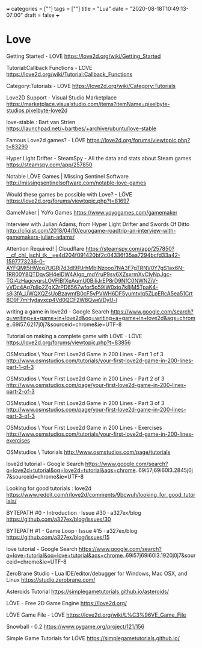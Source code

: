 +++
categories = [""]
tags = [""]
title = "Lua"
date = "2020-08-18T10:49:13-07:00"
draft = false
+++

* Love

Getting Started - LOVE
https://love2d.org/wiki/Getting_Started

Tutorial:Callback Functions - LOVE
https://love2d.org/wiki/Tutorial:Callback_Functions

Category:Tutorials - LOVE
https://love2d.org/wiki/Category:Tutorials

Love2D Support - Visual Studio Marketplace
https://marketplace.visualstudio.com/items?itemName=pixelbyte-studios.pixelbyte-love2d

love-stable : Bart van Strien
https://launchpad.net/~bartbes/+archive/ubuntu/love-stable

Famous Love2d games? - LÖVE
https://love2d.org/forums/viewtopic.php?t=83290

Hyper Light Drifter - SteamSpy - All the data and stats about Steam games
https://steamspy.com/app/257850

Notable LÖVE Games | Missing Sentinel Software
http://missingsentinelsoftware.com/notable-love-games

Would these games be possible with Love? - LÖVE
https://love2d.org/forums/viewtopic.php?t=81697

GameMaker | YoYo Games
https://www.yoyogames.com/gamemaker

Interview with Julian Adams, from Hyper Light Drifter and Swords Of Ditto
http://cliqist.com/2018/04/10/eurogame-roadtrip-an-interview-with-gamemakers-julian-adams/

Attention Required! | Cloudflare
https://steamspy.com/app/257850?__cf_chl_jschl_tk__=e4d204f091420bf2c04336f35aa7294bcfd33a42-1597773236-0-AYFQMt5HWcg7UGRj7d3dl9PJrhMblNzooo7NA3F7gTRNV0Y7gS1ax6N-1RR00Y8QTDqvSH4elDW4AIgp_mdYruP9sy6XZsxrmXvCIyNpJqc-TGi4zHagcvqrsLOVFlBfXeAqmU0BjIiJrEP8rD9NfC0NWNZiV-vVDc4Ag7plIo2ZgX2rPD6567wfor5p59IW0xjo7k8jM5TpaK4-s8j3fA_UWQXQZsUoBzaymfB0cF5yPVWH6DF5yumtvlq5ZLpERcA5ea51Crt8O9F7mHydavxcp4Vd0QCF2W8QweVDyU-l

writing a game in love2d - Google Search
https://www.google.com/search?q=writing+a+game+in+love2d&oq=writing+a+game+in+love2d&aqs=chrome..69i57.6217j0j7&sourceid=chrome&ie=UTF-8

Tutorial on making a complete game with LÖVE - LÖVE
https://love2d.org/forums/viewtopic.php?t=83856

OSMstudios \ Your First Love2d Game in 200 Lines - Part 1 of 3
http://www.osmstudios.com/tutorials/your-first-love2d-game-in-200-lines-part-1-of-3

OSMstudios \ Your First Love2d Game in 200 Lines - Part 2 of 3
http://www.osmstudios.com/page/your-first-love2d-game-in-200-lines-part-2-of-3

OSMstudios \ Your First Love2d Game in 200 Lines - Part 3 of 3
http://www.osmstudios.com/page/your-first-love2d-game-in-200-lines-part-3-of-3

OSMstudios \ Your First Love2d Game in 200 Lines - Exercises
http://www.osmstudios.com/tutorials/your-first-love2d-game-in-200-lines-exercises

OSMstudios \ Tutorials
http://www.osmstudios.com/page/tutorials

love2d tutorial - Google Search
https://www.google.com/search?q=love2d+tutorial&oq=love2d+tutorial&aqs=chrome..69i57j69i60l3.2845j0j7&sourceid=chrome&ie=UTF-8

Looking for good tutorials : love2d
https://www.reddit.com/r/love2d/comments/9bcwuh/looking_for_good_tutorials/

BYTEPATH #0 - Introduction · Issue #30 · a327ex/blog
https://github.com/a327ex/blog/issues/30

BYTEPATH #1 - Game Loop · Issue #15 · a327ex/blog
https://github.com/a327ex/blog/issues/15

love tutorial - Google Search
https://www.google.com/search?q=love+tutorial&oq=love+tutorial&aqs=chrome..69i57j69i60l3.1920j0j7&sourceid=chrome&ie=UTF-8

ZeroBrane Studio - Lua IDE/editor/debugger for Windows, Mac OSX, and Linux
https://studio.zerobrane.com/

Asteroids Tutorial
https://simplegametutorials.github.io/asteroids/

LÖVE - Free 2D Game Engine
https://love2d.org/

LÖVE Game File - LOVE
https://love2d.org/wiki/L%C3%96VE_Game_File

Snowball - 0.2
https://www.pygame.org/project/121/156


Simple Game Tutorials for LÖVE
https://simplegametutorials.github.io/
